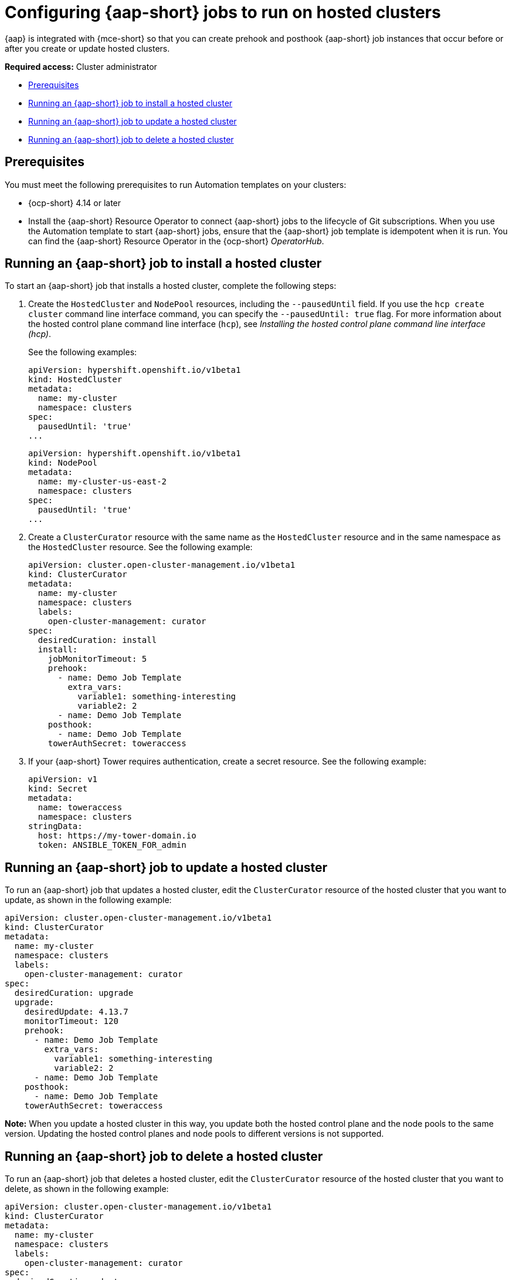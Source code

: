 [#ansible-config-hosted-cluster]
= Configuring {aap-short} jobs to run on hosted clusters

{aap} is integrated with {mce-short} so that you can create prehook and posthook {aap-short} job instances that occur before or after you create or update hosted clusters.

*Required access:* Cluster administrator

* <<prerequisites-for-ansible-integration-hosted-cluster,Prerequisites>>
* <<ansible-hosted-cluster-install,Running an {aap-short} job to install a hosted cluster>>
* <<ansible-hosted-cluster-update,Running an {aap-short} job to update a hosted cluster>>
* <<ansible-hosted-cluster-delete,Running an {aap-short} job to delete a hosted cluster>>

[#prerequisites-for-ansible-integration-hosted-cluster]
== Prerequisites

//lahinson - oct. 2023 - I copied the prerequisites from https://access.redhat.com/documentation/en-us/red_hat_advanced_cluster_management_for_kubernetes/2.8/html-single/clusters/index#prerequisites-for-ansible-integration-cluster but modified them for hosted clusters. Please check this section for accuracy.

You must meet the following prerequisites to run Automation templates on your clusters:

* {ocp-short} 4.14 or later

* Install the {aap-short} Resource Operator to connect {aap-short} jobs to the lifecycle of Git subscriptions. When you use the Automation template to start {aap-short} jobs, ensure that the {aap-short} job template is idempotent when it is run. You can find the {aap-short} Resource Operator in the {ocp-short} _OperatorHub_. 

[#ansible-hosted-cluster-install]
== Running an {aap-short} job to install a hosted cluster

To start an {aap-short} job that installs a hosted cluster, complete the following steps:

. Create the `HostedCluster` and `NodePool` resources, including the `--pausedUntil` field. If you use the `hcp create cluster` command line interface command, you can specify the `--pausedUntil: true` flag. For more information about the hosted control plane command line interface (`hcp`), see _Installing the hosted control plane command line interface (hcp)_.

+
See the following examples:

+
[source,yaml]
----
apiVersion: hypershift.openshift.io/v1beta1
kind: HostedCluster
metadata:
  name: my-cluster
  namespace: clusters
spec:
  pausedUntil: 'true'
...
----

+
[source,yaml]
----
apiVersion: hypershift.openshift.io/v1beta1
kind: NodePool
metadata:
  name: my-cluster-us-east-2
  namespace: clusters
spec:
  pausedUntil: 'true'
...
----

. Create a `ClusterCurator` resource with the same name as the `HostedCluster` resource and in the same namespace as the `HostedCluster` resource. See the following example:

+
[source,yaml]
----
apiVersion: cluster.open-cluster-management.io/v1beta1
kind: ClusterCurator
metadata:
  name: my-cluster
  namespace: clusters
  labels:
    open-cluster-management: curator
spec:
  desiredCuration: install
  install:
    jobMonitorTimeout: 5
    prehook:
      - name: Demo Job Template
        extra_vars:
          variable1: something-interesting
          variable2: 2
      - name: Demo Job Template
    posthook:
      - name: Demo Job Template
    towerAuthSecret: toweraccess
----

. If your {aap-short} Tower requires authentication, create a secret resource. See the following example:

+
[source,yaml]
----
apiVersion: v1
kind: Secret
metadata:
  name: toweraccess
  namespace: clusters
stringData:
  host: https://my-tower-domain.io
  token: ANSIBLE_TOKEN_FOR_admin
----

[#ansible-hosted-cluster-update]
== Running an {aap-short} job to update a hosted cluster

To run an {aap-short} job that updates a hosted cluster, edit the `ClusterCurator` resource of the hosted cluster that you want to update, as shown in the following example:

[source,yaml]
----
apiVersion: cluster.open-cluster-management.io/v1beta1
kind: ClusterCurator
metadata:
  name: my-cluster
  namespace: clusters
  labels:
    open-cluster-management: curator
spec:
  desiredCuration: upgrade
  upgrade:
    desiredUpdate: 4.13.7
    monitorTimeout: 120
    prehook:
      - name: Demo Job Template
        extra_vars:
          variable1: something-interesting
          variable2: 2
      - name: Demo Job Template
    posthook:
      - name: Demo Job Template
    towerAuthSecret: toweraccess
----

//lahinson - oct. 2023 - should the desiredUpdate be 4.14 instead of 4.13.7?

*Note:* When you update a hosted cluster in this way, you update both the hosted control plane and the node pools to the same version. Updating the hosted control planes and node pools to different versions is not supported.

[#ansible-hosted-cluster-delete]
== Running an {aap-short} job to delete a hosted cluster

To run an {aap-short} job that deletes a hosted cluster, edit the `ClusterCurator` resource of the hosted cluster that you want to delete, as shown in the following example:

[source,yaml]
----
apiVersion: cluster.open-cluster-management.io/v1beta1
kind: ClusterCurator
metadata:
  name: my-cluster
  namespace: clusters
  labels:
    open-cluster-management: curator
spec:
  desiredCuration: destroy
  destroy:
    jobMonitorTimeout: 5
    prehook:
      - name: Demo Job Template
        extra_vars:
          variable1: something-interesting
          variable2: 2
      - name: Demo Job Template
    posthook:
      - name: Demo Job Template
    towerAuthSecret: toweraccess
----

*Note:* Deleting a hosted cluster on AWS is not supported.

[#ansible-hosted-cluster-additional-resources]
== Additional resources

* For more information about the hosted control plane command line interface (`hcp`), see xref:..hosted_control_planes/hosted_install_cli.adoc#hosted-install-cli[Installing the hosted control plane command line interface (hcp)].

* For more information about hosted clusters, see xref:../hosted_control_planes/hosted_intro.adoc#hosted-control-planes-intro[Hosted control planes].



